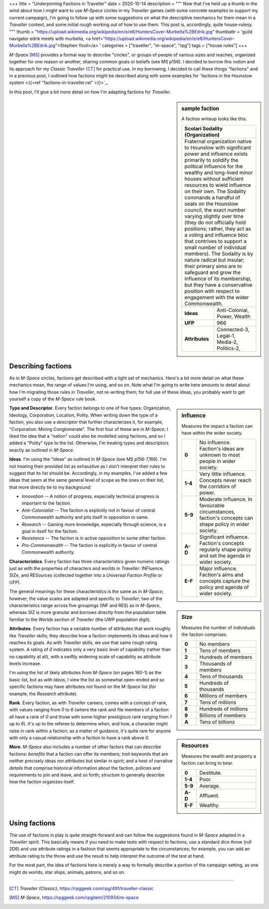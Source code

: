 +++
title = "Underpinning Factions in Traveller"
date = 2020-10-14
description = """
Now that I've held up a thumb in the wind about how I might want to use
*M-Space* circles in my *Traveller* games (with some concrete examples to
support my current campaign), I'm going to follow up with some suggestions on
what the descriptive mechanics for them mean in a *Traveller* context, and some
initial rough working out of how to use them. This post is, accordingly, quite
house-rulesy.
"""
thumb = "https://upload.wikimedia.org/wikipedia/en/e/e6/HuntersCover-Murbella%2BEdrik.jpg"
thumbattr = 'guild navigator edrik meets with murbella, <a href="https://upload.wikimedia.org/wikipedia/en/e/e6/HuntersCover-Murbella%2BEdrik.jpg">Stephen Youll</a> '
categories = ["traveller", "m-space", "rpg"]
tags = ["house rules"]
+++

*M-Space* [MS]_ provides a formal way to describe "circles", or groups of people
of various sizes and reaches, organized together for one reason or another,
sharing common goals or beliefs (see MS p156). I decided to borrow this notion
and its approach for my *Classic Traveller* [CT]_ for practical use. In my
borrowing, I decided to call these things "factions" and in a previous post, I
outlined how factions might be described along with some examples for
`factions in the Hounslow system <{{<ref "factions-in-traveller.rst" >}}>`_.

In this post, I'll give a bit more detail on how I'm adapting factions for
*Traveller*.

.. sidebar:: sample faction

   A faction writeup looks like this.

   .. class:: smaller

   +------------------------------------------------------+
   | Scolari Sodality (Organization)                      |
   +======================================================+
   | Fraternal organization native to Hounslow with       |
   | significant power and influence exists primarily to  |
   | solidify the political influence for the wealthy and |
   | long-lived minor houses without sufficient resources |
   | to wield influence on their own. The Sodality        |
   | commands a handful of seats on the Hounslow council, |
   | the exact number varying slightly over time (they do |
   | not officially hold positions; rather, they act as a |
   | voting and influence bloc that contrives to support a|
   | small number of individual members). The Sodality is |
   | by nature radical but insular; their primary aims are|
   | to safeguard and grow the influence of its           |
   | membership, but they have a conservative position    |
   | with respect to engagement with the wider            |
   | Commonwealth.                                        |
   +----------------+-------------------------------------+
   |   **Ideas**    | Anti-Colonial, Power, Wealth        |
   +----------------+-------------------------------------+
   |    **UFP**     | 966                                 |
   +----------------+-------------------------------------+
   | **Attributes** | Connected-3, Legal-1, Media-2,      |
   |                | Politics-2,                         |
   +----------------+-------------------------------------+


Describing factions
-------------------
As in *M-Space* circles, factions get described with a light set of mechanics.
Here's a bit more detail on what these mechanics mean, the range of values I'm
using, and so on. Note what I'm going to write here amounts to detail about how
I'm migrating those rules in *Traveller*, not re-writing them; for full use of
these ideas, you probably want to get yourself a copy of the *M-Space* rule book.


.. sidebar:: Influence

   Measures the impact a faction can have within the wider society.

   .. class:: smaller

   .. list-table::
      :widths: 20,80
      :stub-columns: 1

      * - 0
        - No influence. Faction's ideas are unknown to most people in wider
          society.
      * - 1-4
        - Very little influence. Concepts never reach the corridors of power.
      * - 5-9
        - Moderate influence. In favourable circumstances, faction's concepts can
          shape policy in wider society.
      * - A-D
        - Significant influence. Faction's concepts regularly shape policy and
          set the agenda in wider society.
      * - E-F
        - Major influence. Faction's aims and concepts capture the policy and
          agenda of wider society.


**Type and Descriptor**. Every faction belongs to one of five types:
Organization, Ideology, Corporation, Location, Polity. When writing down the
type of a faction, you also use a *descriptor* that further characterizes it,
for example, "Corporation: Mining Conglomerate". The first four of these are in
*M-Space*; I liked the idea that a "nation" could also be modelled using
factions, and so I added a "Polity" type to the list. Otherwise, I'm treating
types and descriptors exactly as outlined in *M-Space*.


.. sidebar:: Size

   Measures the number of individuals the faction comprises.

   .. class:: smaller

   .. list-table::
      :widths: 20,80
      :stub-columns: 1

      * - 0
        - No members
      * - 1
        - Tens of members
      * - 2
        - Hundreds of members
      * - 3
        - Thousands of members
      * - 4
        - Tens of thousands
      * - 5
        - Hundreds of thousands
      * - 6
        - Millions of members
      * - 7
        - Tens of millions
      * - 8
        - Hundreds of millions
      * - 9
        - Billions of members
      * - A
        - Tens of billions


**Ideas**. I'm using the "ideas" as outlined in *M-Space* (see MS p156-7,166).
I'm not treating their provided list as exhaustive as I don't interpret their
rules to suggest that its list should be. Accordingly, in my examples, I've
added a few ideas that seem at the same general level of scope as the ones on
their list, that more directly tie to my background:

- *Innovation* -- A notion of progress, especially technical progress is
  important to the faction.

- *Anti-Colonialist* -- The faction is explicitly not in favour of central
  Commonwealth authority and pits itself in opposition to same.

- *Research* -- Gaining more knowledge, especially through science, is a goal in
  itself for the faction.

- *Resistance* -- The faction is in active opposition to some other faction.

- *Pro-Commonwealth* -- The faction is explicitly in favour of central
  Commonwealth authority.


.. sidebar:: Resources

   Measures the wealth and property a faction can bring to bear.

   .. class:: smaller

   .. list-table::
      :widths: 20,80
      :stub-columns: 1

      * - 0
        - Destitute.
      * - 1-4
        - Poor.
      * - 5-9
        - Average.
      * - A-D
        - Affluent.
      * - E-F
        - Wealthy.


**Characteristics**. Every faction has three characteristics given numeric
ratings just as with the properties of characters and worlds in *Traveller*:
INFluence, SIZe, and RESources (collected together into a *Universal Faction
Profile* or UFP).

The general meanings for these characteristics is the same as in *M-Space*;
however, the value scales are adapted and specific to *Traveller*; two of the
characteristics range across five groupings (INF and RES) as in *M-Space*,
whereas SIZ is more granular and borrows directly from the population table
familiar to the *Worlds* section of *Traveller* (the UWP population digit).


**Attributes**. Every faction has a variable number of attributes that work
roughly like *Traveller* skills; they describe how a faction implements its
ideas and how it reaches its goals. As with *Traveller* skills, we use that same
rough rating system. A rating of `0` indicates only a very basic level of
capability (rather than no capability at all), with a swiftly widening scale of
capability as attribute levels increase.

I'm using the list of likely attributes from *M-Space* (on pages 160-1) as the
basic list, but as with *Ideas*, I view the list as somewhat open-ended and so
specific factions may have attributes not found on the *M-Space* list (for
example, the `Research` attribute).


**Rank**. Every faction, as with *Traveller* careers, comes with a concept of
rank, with values ranging from `0` to `6` (where the rank and file members of a
faction all have a rank of `0` and those with some higher prestigious rank
ranging from `1` up to `6`). It's up to the referee to determine when, and how,
a character might raise in rank within a faction; as a matter of guidance, it's
quite rare for anyone with only a casual relationship with a faction to have a
rank above `0`.


**More**. *M-Space* also includes a number of other factors that can describe
factions: *benefits* that a faction can offer its members; *trait* keywords that
are neither precisely ideas nor attributes but similar in spirit; and a host of
narrative *details* that comprise historical information about the faction,
policies and requirements to join and leave, and so forth; *structure* to
generally describe how the faction organizes itself.


Using factions
--------------

The use of factions in play is quite straight-forward and can follow the suggestions
found in *M-Space* adapted in a *Traveller* spirit. This basically means if you
need to make tests with respect to factions, use a standard dice throw (roll
2D6) and use attribute ratings in a fashion that seems appropriate to the
circumstances; for example, you can add an attribute rating to the throw and use
the result to help interpret the outcome of the test at hand.

For the most part, the idea of factions here is  merely a way to formally
describe a portion of the campaign setting, as one might do worlds, star ships,
animals, patrons, and so on.


....

.. [CT] :title:`Traveller (Classic)`, https://rpggeek.com/rpg/491/traveller-classic

.. [MS] :title:`M-Space`, https://rpggeek.com/rpgitem/210934/m-space

.. |br| raw:: html

   <br/>

.. |sp| raw:: html

   &nbsp;

.. |_| unicode:: 0xA0
   :trim:

.. |__| unicode:: 0xA0 0xA0
   :trim:
